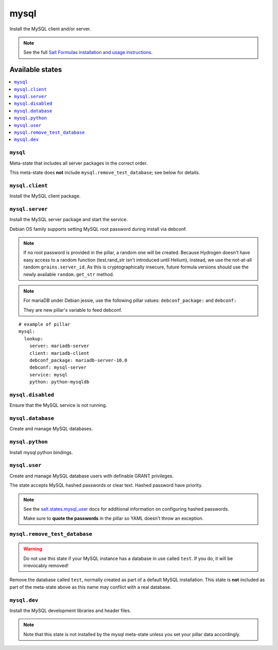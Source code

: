=====
mysql
=====

Install the MySQL client and/or server.

.. note::

   See the full `Salt Formulas installation and usage instructions
   <http://docs.saltstack.com/en/latest/topics/development/conventions/formulas.html>`_.

Available states
================

.. contents::
    :local:

``mysql``
---------

Meta-state that includes all server packages in the correct order.

This meta-state does **not** include ``mysql.remove_test_database``; see
below for details.

``mysql.client``
----------------

Install the MySQL client package.

``mysql.server``
----------------

Install the MySQL server package and start the service.

Debian OS family supports setting MySQL root password during install via
debconf.

.. note::

    If no root password is provided in the pillar, a random one will
    be created. Because Hydrogen doesn't have easy access to a random
    function (test.rand_str isn't introduced until Helium), instead,
    we use the not-at-all random ``grains.server_id``. As this is
    cryptographically insecure, future formula versions should use the
    newly available ``random.get_str`` method.

.. note::
    For mariaDB under Debian jessie, use the following pillar values: ``debconf_package:``
    and ``debconf:``

    They are new pillar's variable to feed debconf.

::

  # example of pillar
  mysql:
    lookup:
      server: mariadb-server
      client: mariadb-client
      debconf_package: mariadb-server-10.0
      debconf: mysql-server
      service: mysql
      python: python-mysqldb


``mysql.disabled``
------------------

Ensure that the MySQL service is not running.

``mysql.database``
------------------

Create and manage MySQL databases.

``mysql.python``
----------------

Install mysql python bindings.

``mysql.user``
--------------

Create and manage MySQL database users with definable GRANT privileges.

The state accepts MySQL hashed passwords or clear text. Hashed password have
priority.

.. note::
    See the `salt.states.mysql_user
    <http://docs.saltstack.com/en/latest/ref/states/all/salt.states.mysql_user.html#module-salt.states.mysql_user>`_
    docs for additional information on configuring hashed passwords.

    Make sure to **quote the passwords** in the pillar so YAML doesn't throw an exception.

``mysql.remove_test_database``
------------------------------

.. warning::

   Do not use this state if your MySQL instance has a database in use called ``test``.
   If you do, it will be irrevocably removed!

Remove the database called ``test``, normally created as part of a default
MySQL installation.  This state is **not** included as part of the meta-state
above as this name may conflict with a real database.

``mysql.dev``
-------------

Install the MySQL development libraries and header files.

.. note::
    Note that this state is not installed by the mysql meta-state unless you set
    your pillar data accordingly.


